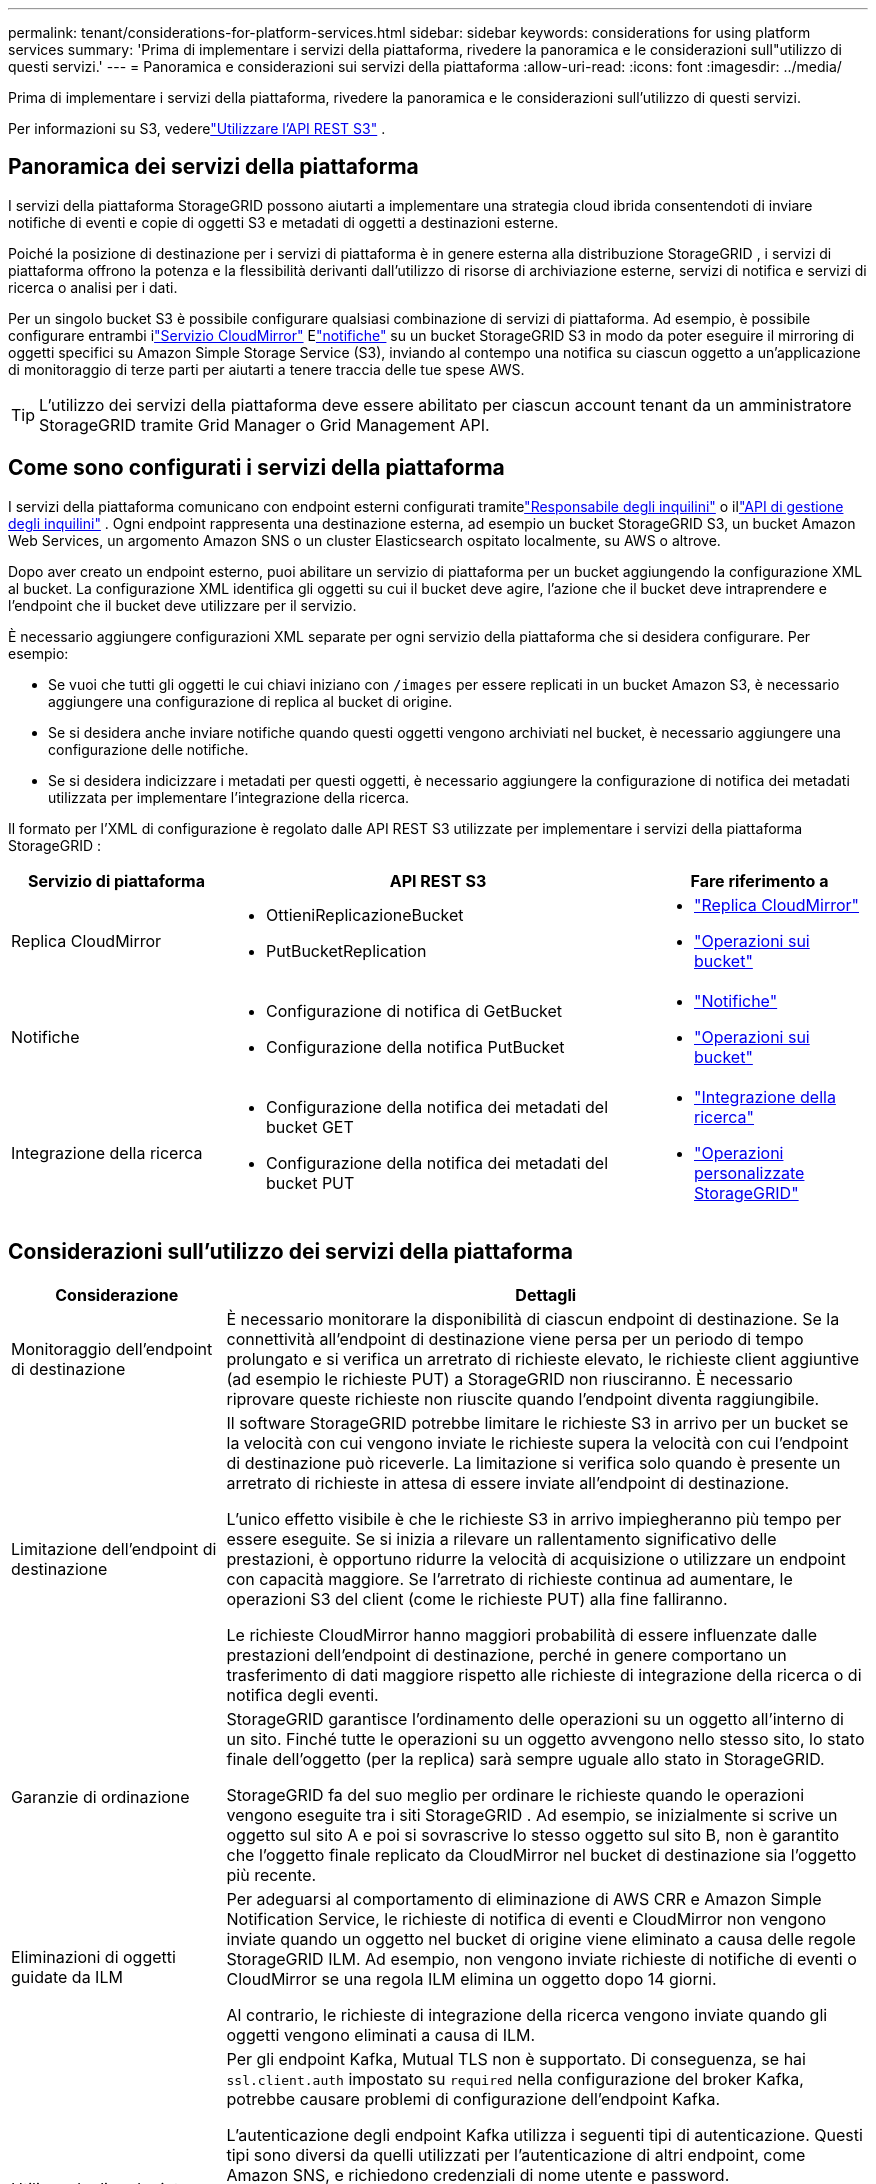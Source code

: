 ---
permalink: tenant/considerations-for-platform-services.html 
sidebar: sidebar 
keywords: considerations for using platform services 
summary: 'Prima di implementare i servizi della piattaforma, rivedere la panoramica e le considerazioni sull"utilizzo di questi servizi.' 
---
= Panoramica e considerazioni sui servizi della piattaforma
:allow-uri-read: 
:icons: font
:imagesdir: ../media/


[role="lead"]
Prima di implementare i servizi della piattaforma, rivedere la panoramica e le considerazioni sull'utilizzo di questi servizi.

Per informazioni su S3, vederelink:../s3/index.html["Utilizzare l'API REST S3"] .



== Panoramica dei servizi della piattaforma

I servizi della piattaforma StorageGRID possono aiutarti a implementare una strategia cloud ibrida consentendoti di inviare notifiche di eventi e copie di oggetti S3 e metadati di oggetti a destinazioni esterne.

Poiché la posizione di destinazione per i servizi di piattaforma è in genere esterna alla distribuzione StorageGRID , i servizi di piattaforma offrono la potenza e la flessibilità derivanti dall'utilizzo di risorse di archiviazione esterne, servizi di notifica e servizi di ricerca o analisi per i dati.

Per un singolo bucket S3 è possibile configurare qualsiasi combinazione di servizi di piattaforma.  Ad esempio, è possibile configurare entrambi ilink:../tenant/understanding-cloudmirror-replication-service.html["Servizio CloudMirror"] Elink:../tenant/understanding-notifications-for-buckets.html["notifiche"] su un bucket StorageGRID S3 in modo da poter eseguire il mirroring di oggetti specifici su Amazon Simple Storage Service (S3), inviando al contempo una notifica su ciascun oggetto a un'applicazione di monitoraggio di terze parti per aiutarti a tenere traccia delle tue spese AWS.


TIP: L'utilizzo dei servizi della piattaforma deve essere abilitato per ciascun account tenant da un amministratore StorageGRID tramite Grid Manager o Grid Management API.



== Come sono configurati i servizi della piattaforma

I servizi della piattaforma comunicano con endpoint esterni configurati tramitelink:configuring-platform-services-endpoints.html["Responsabile degli inquilini"] o illink:understanding-tenant-management-api.html["API di gestione degli inquilini"] . Ogni endpoint rappresenta una destinazione esterna, ad esempio un bucket StorageGRID S3, un bucket Amazon Web Services, un argomento Amazon SNS o un cluster Elasticsearch ospitato localmente, su AWS o altrove.

Dopo aver creato un endpoint esterno, puoi abilitare un servizio di piattaforma per un bucket aggiungendo la configurazione XML al bucket.  La configurazione XML identifica gli oggetti su cui il bucket deve agire, l'azione che il bucket deve intraprendere e l'endpoint che il bucket deve utilizzare per il servizio.

È necessario aggiungere configurazioni XML separate per ogni servizio della piattaforma che si desidera configurare. Per esempio:

* Se vuoi che tutti gli oggetti le cui chiavi iniziano con `/images` per essere replicati in un bucket Amazon S3, è necessario aggiungere una configurazione di replica al bucket di origine.
* Se si desidera anche inviare notifiche quando questi oggetti vengono archiviati nel bucket, è necessario aggiungere una configurazione delle notifiche.
* Se si desidera indicizzare i metadati per questi oggetti, è necessario aggiungere la configurazione di notifica dei metadati utilizzata per implementare l'integrazione della ricerca.


Il formato per l'XML di configurazione è regolato dalle API REST S3 utilizzate per implementare i servizi della piattaforma StorageGRID :

[cols="1a,2a,1a"]
|===
| Servizio di piattaforma | API REST S3 | Fare riferimento a 


 a| 
Replica CloudMirror
 a| 
* OttieniReplicazioneBucket
* PutBucketReplication

 a| 
* link:configuring-cloudmirror-replication.html["Replica CloudMirror"]
* link:../s3/operations-on-buckets.html["Operazioni sui bucket"]




 a| 
Notifiche
 a| 
* Configurazione di notifica di GetBucket
* Configurazione della notifica PutBucket

 a| 
* link:configuring-event-notifications.html["Notifiche"]
* link:../s3/operations-on-buckets.html["Operazioni sui bucket"]




 a| 
Integrazione della ricerca
 a| 
* Configurazione della notifica dei metadati del bucket GET
* Configurazione della notifica dei metadati del bucket PUT

 a| 
* link:configuring-search-integration-service.html["Integrazione della ricerca"]
* link:../s3/custom-operations-on-buckets.html["Operazioni personalizzate StorageGRID"]


|===


== Considerazioni sull'utilizzo dei servizi della piattaforma

[cols="1a,3a"]
|===
| Considerazione | Dettagli 


 a| 
Monitoraggio dell'endpoint di destinazione
 a| 
È necessario monitorare la disponibilità di ciascun endpoint di destinazione.  Se la connettività all'endpoint di destinazione viene persa per un periodo di tempo prolungato e si verifica un arretrato di richieste elevato, le richieste client aggiuntive (ad esempio le richieste PUT) a StorageGRID non riusciranno.  È necessario riprovare queste richieste non riuscite quando l'endpoint diventa raggiungibile.



 a| 
Limitazione dell'endpoint di destinazione
 a| 
Il software StorageGRID potrebbe limitare le richieste S3 in arrivo per un bucket se la velocità con cui vengono inviate le richieste supera la velocità con cui l'endpoint di destinazione può riceverle.  La limitazione si verifica solo quando è presente un arretrato di richieste in attesa di essere inviate all'endpoint di destinazione.

L'unico effetto visibile è che le richieste S3 in arrivo impiegheranno più tempo per essere eseguite.  Se si inizia a rilevare un rallentamento significativo delle prestazioni, è opportuno ridurre la velocità di acquisizione o utilizzare un endpoint con capacità maggiore.  Se l'arretrato di richieste continua ad aumentare, le operazioni S3 del client (come le richieste PUT) alla fine falliranno.

Le richieste CloudMirror hanno maggiori probabilità di essere influenzate dalle prestazioni dell'endpoint di destinazione, perché in genere comportano un trasferimento di dati maggiore rispetto alle richieste di integrazione della ricerca o di notifica degli eventi.



 a| 
Garanzie di ordinazione
 a| 
StorageGRID garantisce l'ordinamento delle operazioni su un oggetto all'interno di un sito.  Finché tutte le operazioni su un oggetto avvengono nello stesso sito, lo stato finale dell'oggetto (per la replica) sarà sempre uguale allo stato in StorageGRID.

StorageGRID fa del suo meglio per ordinare le richieste quando le operazioni vengono eseguite tra i siti StorageGRID .  Ad esempio, se inizialmente si scrive un oggetto sul sito A e poi si sovrascrive lo stesso oggetto sul sito B, non è garantito che l'oggetto finale replicato da CloudMirror nel bucket di destinazione sia l'oggetto più recente.



 a| 
Eliminazioni di oggetti guidate da ILM
 a| 
Per adeguarsi al comportamento di eliminazione di AWS CRR e Amazon Simple Notification Service, le richieste di notifica di eventi e CloudMirror non vengono inviate quando un oggetto nel bucket di origine viene eliminato a causa delle regole StorageGRID ILM.  Ad esempio, non vengono inviate richieste di notifiche di eventi o CloudMirror se una regola ILM elimina un oggetto dopo 14 giorni.

Al contrario, le richieste di integrazione della ricerca vengono inviate quando gli oggetti vengono eliminati a causa di ILM.



 a| 
Utilizzo degli endpoint Kafka
 a| 
Per gli endpoint Kafka, Mutual TLS non è supportato. Di conseguenza, se hai `ssl.client.auth` impostato su `required` nella configurazione del broker Kafka, potrebbe causare problemi di configurazione dell'endpoint Kafka.

L'autenticazione degli endpoint Kafka utilizza i seguenti tipi di autenticazione.  Questi tipi sono diversi da quelli utilizzati per l'autenticazione di altri endpoint, come Amazon SNS, e richiedono credenziali di nome utente e password.

* SASL/PLAIN
* SASL/SCRAM-SHA-256
* SASL/SCRAM-SHA-512


*Nota:* le impostazioni del proxy di archiviazione configurate non si applicano agli endpoint dei servizi della piattaforma Kafka.

|===


== Considerazioni sull'utilizzo del servizio di replica CloudMirror

[cols="1a,3a"]
|===
| Considerazione | Dettagli 


 a| 
Stato di replicazione
 a| 
StorageGRID non supporta il `x-amz-replication-status` intestazione.



 a| 
Dimensione dell'oggetto
 a| 
La dimensione massima degli oggetti che possono essere replicati in un bucket di destinazione dal servizio di replica CloudMirror è 5 TiB, che è la stessa della dimensione massima _supportata_ dell'oggetto.

*Nota*: la dimensione massima _consigliata_ per una singola operazione PutObject è 5 GiB (5.368.709.120 byte).  Se hai oggetti più grandi di 5 GiB, usa invece il caricamento multiparte.



 a| 
Versionamento del bucket e ID versione
 a| 
Se il bucket S3 di origine in StorageGRID ha il controllo delle versioni abilitato, è necessario abilitare il controllo delle versioni anche per il bucket di destinazione.

Quando si utilizza il controllo delle versioni, tenere presente che l'ordinamento delle versioni degli oggetti nel bucket di destinazione è basato sul miglior sforzo possibile e non è garantito dal servizio CloudMirror, a causa delle limitazioni del protocollo S3.

*Nota*: gli ID versione per il bucket di origine in StorageGRID non sono correlati agli ID versione per il bucket di destinazione.



 a| 
Tagging per le versioni degli oggetti
 a| 
A causa delle limitazioni del protocollo S3, il servizio CloudMirror non replica alcuna richiesta PutObjectTagging o DeleteObjectTagging che fornisca un ID versione.  Poiché gli ID versione per l'origine e la destinazione non sono correlati, non esiste alcun modo per garantire che un aggiornamento del tag a un ID versione specifico venga replicato.

Al contrario, il servizio CloudMirror replica le richieste PutObjectTagging o DeleteObjectTagging che non specificano un ID versione.  Queste richieste aggiornano i tag per la chiave più recente (o per l'ultima versione se il bucket è sottoposto a versioning).  Vengono replicati anche gli ingest normali con tag (non gli aggiornamenti dei tag).



 a| 
Caricamenti multiparte e `ETag` valori
 a| 
Quando si esegue il mirroring di oggetti caricati tramite un caricamento multiparte, il servizio CloudMirror non conserva le parti.  Di conseguenza, il `ETag` il valore per l'oggetto specchiato sarà diverso da quello `ETag` valore dell'oggetto originale.



 a| 
Oggetti crittografati con SSE-C (crittografia lato server con chiavi fornite dal cliente)
 a| 
Il servizio CloudMirror non supporta oggetti crittografati con SSE-C. Se si tenta di importare un oggetto nel bucket di origine per la replica CloudMirror e la richiesta include le intestazioni di richiesta SSE-C, l'operazione fallisce.



 a| 
Bucket con blocco oggetto S3 abilitato
 a| 
La replica non è supportata per i bucket di origine o di destinazione con S3 Object Lock abilitato.

|===